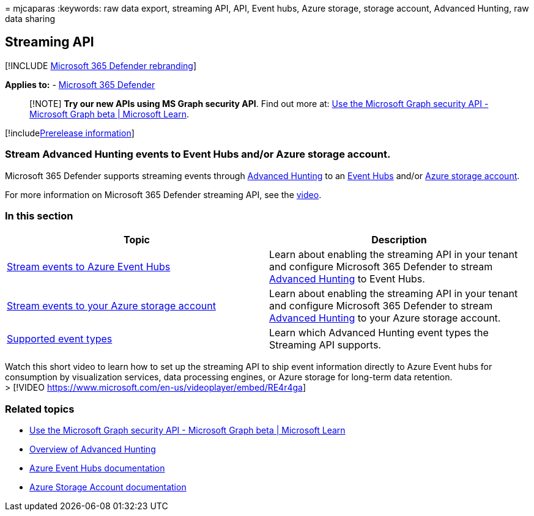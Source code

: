 = 
mjcaparas
:keywords: raw data export, streaming API, API, Event hubs, Azure
storage, storage account, Advanced Hunting, raw data sharing

== Streaming API

{empty}[!INCLUDE link:../../includes/microsoft-defender.md[Microsoft 365
Defender rebranding]]

*Applies to:* -
https://go.microsoft.com/fwlink/?linkid=2118804[Microsoft 365 Defender]

____
[!NOTE] *Try our new APIs using MS Graph security API*. Find out more
at: link:/graph/api/resources/security-api-overview[Use the Microsoft
Graph security API - Microsoft Graph beta | Microsoft Learn].
____

{empty}[!includelink:../../includes/prerelease.md[Prerelease
information]]

=== Stream Advanced Hunting events to Event Hubs and/or Azure storage account.

Microsoft 365 Defender supports streaming events through
link:../defender/advanced-hunting-overview.md[Advanced Hunting] to an
link:/azure/event-hubs/[Event Hubs] and/or link:/azure/event-hubs/[Azure
storage account].

For more information on Microsoft 365 Defender streaming API, see the
https://www.microsoft.com/en-us/videoplayer/embed/RE4r4ga[video].

=== In this section

[width="100%",cols="<50%,<50%",options="header",]
|===
|Topic |Description
|link:streaming-api-event-hub.md[Stream events to Azure Event Hubs]
|Learn about enabling the streaming API in your tenant and configure
Microsoft 365 Defender to stream
link:../defender/advanced-hunting-overview.md[Advanced Hunting] to Event
Hubs.

|link:streaming-api-storage.md[Stream events to your Azure storage
account] |Learn about enabling the streaming API in your tenant and
configure Microsoft 365 Defender to stream
link:advanced-hunting-overview.md[Advanced Hunting] to your Azure
storage account.

|link:supported-event-types.md[Supported event types] |Learn which
Advanced Hunting event types the Streaming API supports.
|===

Watch this short video to learn how to set up the streaming API to ship
event information directly to Azure Event hubs for consumption by
visualization services, data processing engines, or Azure storage for
long-term data retention. +
> [!VIDEO https://www.microsoft.com/en-us/videoplayer/embed/RE4r4ga]

=== Related topics

* link:/graph/api/resources/security-api-overview[Use the Microsoft
Graph security API - Microsoft Graph beta | Microsoft Learn]
* link:../defender/advanced-hunting-overview.md[Overview of Advanced
Hunting]
* link:/azure/event-hubs/[Azure Event Hubs documentation]
* link:/azure/storage/common/storage-account-overview[Azure Storage
Account documentation]
